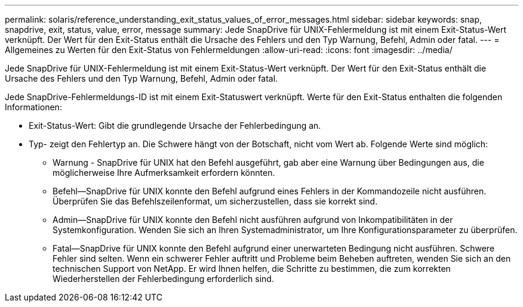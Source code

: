 ---
permalink: solaris/reference_understanding_exit_status_values_of_error_messages.html 
sidebar: sidebar 
keywords: snap, snapdrive, exit, status, value, error, message 
summary: Jede SnapDrive für UNIX-Fehlermeldung ist mit einem Exit-Status-Wert verknüpft. Der Wert für den Exit-Status enthält die Ursache des Fehlers und den Typ Warnung, Befehl, Admin oder fatal. 
---
= Allgemeines zu Werten für den Exit-Status von Fehlermeldungen
:allow-uri-read: 
:icons: font
:imagesdir: ../media/


[role="lead"]
Jede SnapDrive für UNIX-Fehlermeldung ist mit einem Exit-Status-Wert verknüpft. Der Wert für den Exit-Status enthält die Ursache des Fehlers und den Typ Warnung, Befehl, Admin oder fatal.

Jede SnapDrive-Fehlermeldungs-ID ist mit einem Exit-Statuswert verknüpft. Werte für den Exit-Status enthalten die folgenden Informationen:

* Exit-Status-Wert: Gibt die grundlegende Ursache der Fehlerbedingung an.
* Typ- zeigt den Fehlertyp an. Die Schwere hängt von der Botschaft, nicht vom Wert ab. Folgende Werte sind möglich:
+
** Warnung - SnapDrive für UNIX hat den Befehl ausgeführt, gab aber eine Warnung über Bedingungen aus, die möglicherweise Ihre Aufmerksamkeit erfordern könnten.
** Befehl--SnapDrive für UNIX konnte den Befehl aufgrund eines Fehlers in der Kommandozeile nicht ausführen. Überprüfen Sie das Befehlszeilenformat, um sicherzustellen, dass sie korrekt sind.
** Admin--SnapDrive für UNIX konnte den Befehl nicht ausführen aufgrund von Inkompatibilitäten in der Systemkonfiguration. Wenden Sie sich an Ihren Systemadministrator, um Ihre Konfigurationsparameter zu überprüfen.
** Fatal--SnapDrive für UNIX konnte den Befehl aufgrund einer unerwarteten Bedingung nicht ausführen. Schwere Fehler sind selten. Wenn ein schwerer Fehler auftritt und Probleme beim Beheben auftreten, wenden Sie sich an den technischen Support von NetApp. Er wird Ihnen helfen, die Schritte zu bestimmen, die zum korrekten Wiederherstellen der Fehlerbedingung erforderlich sind.



